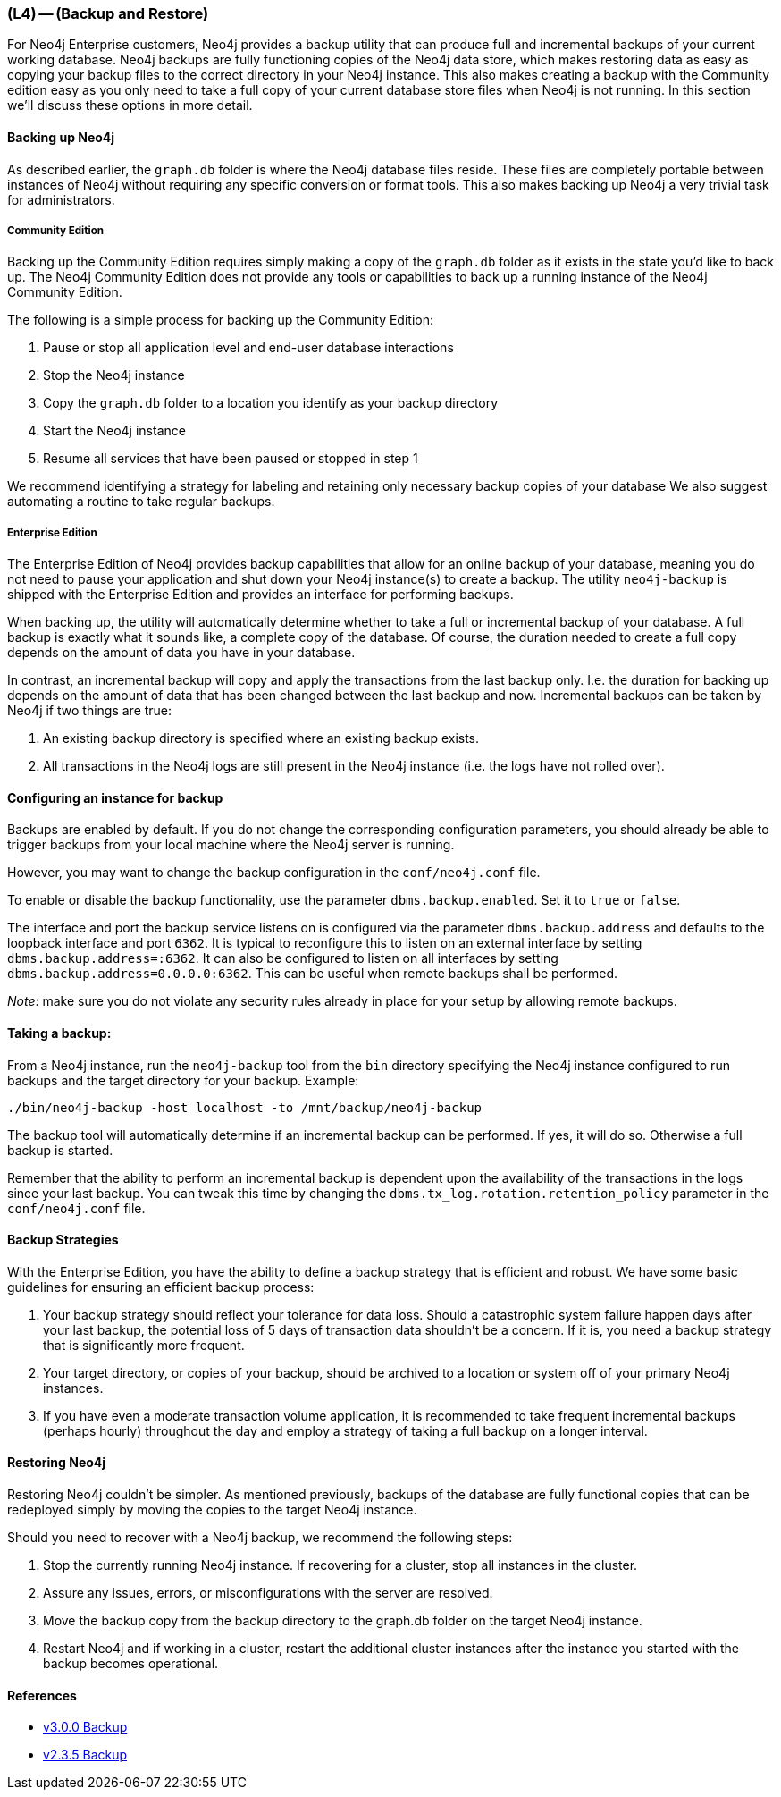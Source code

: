 === (L4) -- (Backup and Restore)

For Neo4j Enterprise customers, Neo4j provides a backup utility that can produce full and incremental backups of your current working database.
Neo4j backups are fully functioning copies of the Neo4j data store, which makes restoring data as easy as copying your backup files to the correct directory in your Neo4j instance.
This also makes creating a backup with the Community edition easy as you only need to take a full copy of your current database store files when Neo4j is not running.
In this section we'll discuss these options in more detail.

==== Backing up Neo4j

As described earlier, the `graph.db` folder is where the Neo4j database files reside.
These files are completely portable between instances of Neo4j without requiring any specific conversion or format tools.
This also makes backing up Neo4j a very trivial task for administrators.

===== Community Edition

Backing up the Community Edition requires simply making a copy of the `graph.db` folder as it exists in the state you'd like to back up.
The Neo4j Community Edition does not provide any tools or capabilities to back up a running instance of the Neo4j Community Edition.

The following is a simple process for backing up the Community Edition:

. Pause or stop all application level and end-user database interactions
. Stop the Neo4j instance
. Copy the `graph.db` folder to a location you identify as your backup directory
. Start the Neo4j instance
. Resume all services that have been paused or stopped in step 1

We recommend identifying a strategy for labeling and retaining only necessary backup copies of your database
We also suggest automating a routine to take regular backups.

===== Enterprise Edition

The Enterprise Edition of Neo4j provides backup capabilities that allow for an online backup of your database, meaning you do not need to pause your application and shut down your Neo4j instance(s) to create a backup.
The utility `neo4j-backup` is shipped with the Enterprise Edition and provides an interface for performing backups.

When backing up, the utility will automatically determine whether to take a full or incremental backup of your database.
A full backup is exactly what it sounds like, a complete copy of the database.
Of course, the duration needed to create a full copy depends on the amount of data you have in your database.

In contrast, an incremental backup will copy and apply the transactions from the last backup only.
I.e. the duration for backing up depends on the amount of data that has been changed between the last backup and now.
Incremental backups can be taken by Neo4j if two things are true:

. An existing backup directory is specified where an existing backup exists.
. All transactions in the Neo4j logs are still present in the Neo4j instance (i.e. the logs have not rolled over).

==== Configuring an instance for backup

Backups are enabled by default.
If you do not change the corresponding configuration parameters, you should already be able to trigger backups from your local machine where the Neo4j server is running.

However, you may want to change the backup configuration in the `conf/neo4j.conf` file.

To enable or disable the backup functionality, use the parameter `dbms.backup.enabled`. Set it to `true` or `false`.

The interface and port the backup service listens on is configured via the parameter `dbms.backup.address` and defaults to the loopback interface and port `6362`.
It is typical to reconfigure this to listen on an external interface by setting `dbms.backup.address=:6362`.
It can also be configured to listen on all interfaces by setting `dbms.backup.address=0.0.0.0:6362`.
This can be useful when remote backups shall be performed.

_Note_: make sure you do not violate any security rules already in place for your setup by allowing remote backups.

==== Taking a backup:

From a Neo4j instance, run the `neo4j-backup` tool from the `bin` directory specifying the Neo4j instance configured to run backups and the target directory for your backup.
Example:

```
./bin/neo4j-backup -host localhost -to /mnt/backup/neo4j-backup
```

The backup tool will automatically determine if an incremental backup can be performed.
If yes, it will do so.
Otherwise a full backup is started.

Remember that the ability to perform an incremental backup is dependent upon the availability of the transactions in the logs since your last backup.
You can tweak this time by changing the `dbms.tx_log.rotation.retention_policy` parameter in the `conf/neo4j.conf` file.

==== Backup Strategies

With the Enterprise Edition, you have the ability to define a backup strategy that is efficient and robust.
We have some basic guidelines for ensuring an efficient backup process:

. Your backup strategy should reflect your tolerance for data loss.
Should a catastrophic system failure happen days after your last backup, the potential loss of 5 days of transaction data shouldn't be a concern.
If it is, you need a backup strategy that is significantly more frequent.
. Your target directory, or copies of your backup, should be archived to a location or system off of your primary Neo4j instances.
. If you have even a moderate transaction volume application, it is recommended to take frequent incremental backups (perhaps hourly) throughout the day and employ a strategy of taking a full backup on a longer interval.

==== Restoring Neo4j

Restoring Neo4j couldn't be simpler.
As mentioned previously, backups of the database are fully functional copies that can be redeployed simply by moving the copies to the target Neo4j instance.

Should you need to recover with a Neo4j backup, we recommend the following steps:

. Stop the currently running Neo4j instance.
If recovering for a cluster, stop all instances in the cluster.
. Assure any issues, errors, or misconfigurations with the server are resolved.
. Move the backup copy from the backup directory to the graph.db folder on the target Neo4j instance.
. Restart Neo4j and if working in a cluster, restart the additional cluster instances after the instance you started with the backup becomes operational.

==== References

* https://neo4j.com/docs/operations-manual/current/#backup[v3.0.0 Backup]
* http://neo4j.com/docs/2.3.5/operations-backup.html[v2.3.5 Backup]
